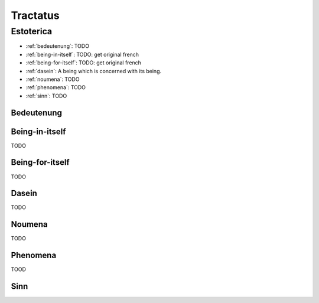 .. _tractatus:

Tractatus
=========

.. _devices:

----------
Estoterica
----------

- :ref:`bedeutenung`: TODO 
- :ref:`being-in-itself`: TODO: get original french
- :ref:`being-for-itself`: TODO: get original french
- :ref:`dasein`: A being which is concerned with its being.
- :ref:`noumena`: TODO
- :ref:`phenomena`: TODO
- :ref:`sinn`: TODO

.. _bedeutenung: 

Bedeutenung
-----------

.. _being-in-itself:

Being-in-itself
---------------

TODO 

.. _being-for-itself:

Being-for-itself
----------------

TODO

.. _dasein:

Dasein
------

TODO

.. _noumena:

Noumena
-------

TODO

.. _phenomena:

Phenomena
---------
TOOD

.. _sinn:

Sinn
----